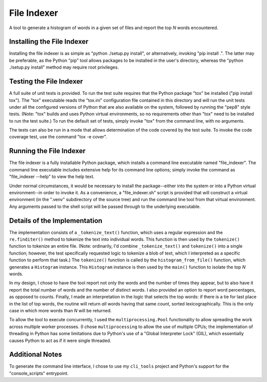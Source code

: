 ============
File Indexer
============

A tool to generate a histogram of words in a given set of files and
report the top *N* words encountered.

Installing the File Indexer
===========================

Installing the file indexer is as simple as "python ./setup.py
install", or alternatively, invoking "pip install .".  The latter may
be preferable, as the Python "pip" tool allows packages to be
installed in the user's directory, whereas the "python ./setup.py
install" method may require root privileges.

Testing the File Indexer
========================

A full suite of unit tests is provided.  To run the test suite
requires that the Python package "tox" be installed ("pip install
tox").  The "tox" executable reads the "tox.ini" configuration file
contained in this directory and will run the unit tests under all the
configured versions of Python that are also available on the system,
followed by running the "pep8" style tests.  (Note: "tox" builds and
uses Python virtual environments, so no requirements other than "tox"
need to be installed to run the test suite.)  To run the default set
of tests, simply invoke "tox" from the command line, with no
arguments.

The tests can also be run in a mode that allows determination of the
code covered by the test suite.  To invoke the code coverage test, use
the command "tox -e cover".

Running the File Indexer
========================

The file indexer is a fully installable Python package, which installs
a command line executable named "file_indexer".  The command line
executable includes extensive help for its command line options;
simply invoke the command as "file_indexer --help" to view the help
text.

Under normal circumstances, it would be necessary to install the
package--either into the system or into a Python virtual
environment--in order to invoke it.  As a convenience, a
"file_indexer.sh" script is provided that will construct a virtual
environment (in the ".venv" subdirectory of the source tree) and run
the command line tool from that virtual environment.  Any arguments
passed to the shell script will be passed through to the underlying
executable.

Details of the Implementation
=============================

The implementation consists of a ``_tokenize_text()`` function, which
uses a regular expression and the ``re.finditer()`` method to tokenize
the text into individual words.  This function is then used by the
``tokenize()`` function to tokenize an entire file.  (Note:
ordinarily, I'd combine ``_tokenize_text()`` and ``tokenize()`` into a
single function; however, the test specifically requested logic to
tokenize a blob of text, which I interpreted as a specific function to
perform that task.)  The ``tokenize()`` function is called by the
``histogram_from_file()`` function, which generates a ``Histogram``
instance.  This ``Histogram`` instance is then used by the ``main()``
function to isolate the top *N* words.

In my design, I chose to have the tool report not only the words and
the number of times they appear, but to also have it report the total
number of words and the number of distinct words.  I also provided an
option to report word percentages, as opposed to counts.  Finally, I
made an interpretation in the logic that selects the top words: if
there is a tie for last place in the list of top words, the routine
will return *all* words having that same count, sorted
lexicographically.  This is the only case in which more words than *N*
will be returned.

To allow the tool to execute concurrently, I used the
``multiprocessing.Pool`` functionality to allow spreading the work
across multiple worker processes.  (I chose ``multiprocessing`` to
allow the use of multiple CPUs; the implementation of threading in
Python has some limitations due to Python's use of a "Global
Interpreter Lock" (GIL), which essentially causes Python to act as if
it were single threaded.

Additional Notes
================

To generate the command line interface, I chose to use my
``cli_tools`` project and Python's support for the "console_scripts"
entrypoint.
